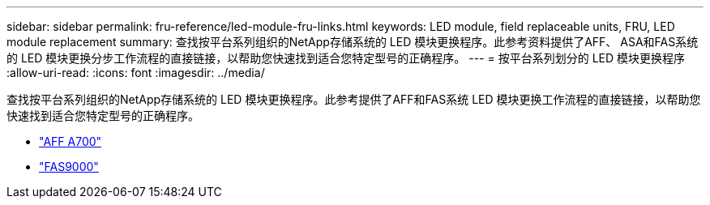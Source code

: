 ---
sidebar: sidebar 
permalink: fru-reference/led-module-fru-links.html 
keywords: LED module, field replaceable units, FRU, LED module replacement 
summary: 查找按平台系列组织的NetApp存储系统的 LED 模块更换程序。此参考资料提供了AFF、 ASA和FAS系统的 LED 模块更换分步工作流程的直接链接，以帮助您快速找到适合您特定型号的正确程序。 
---
= 按平台系列划分的 LED 模块更换程序
:allow-uri-read: 
:icons: font
:imagesdir: ../media/


[role="lead"]
查找按平台系列组织的NetApp存储系统的 LED 模块更换程序。此参考提供了AFF和FAS系统 LED 模块更换工作流程的直接链接，以帮助您快速找到适合您特定型号的正确程序。

* link:../a700/led-module-replace.html["AFF A700"]
* link:../fas9000/led-module-replace.html["FAS9000"]

